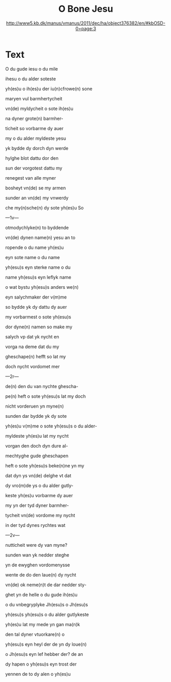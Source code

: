 #+TITLE: O Bone Jesu
#+AUTHOR: http://www5.kb.dk/manus/vmanus/2011/dec/ha/object376382/en/#kbOSD-0=page:3

* Text
O du gude iesu o du mile

ihesu o du alder soteste

yh(es)u o ih(es)u der iu(n)cfrowe(n) sone

maryen vul barmhertycheit

vn(de) myldycheit o sote ih(es)u

na dyner grote(n) barmher-

ticheit so vorbarme dy auer

my o du alder myldeste yesu

yk bydde dy dorch dyn werde

hylghe blot dattu dor den

sun der vorgotest dattu my

renegest van alle myner

bosheyt vn(de) se my armen 

sunder an vn(de) my vnwerdy

che my(n)sche(n) dy sote yh(es)u So

---1v---

otmodychlyke(n) to byddende

vn(de) dynen name(n) yesu an to

ropende o du name yh(es)u

eyn sote name o du name

yh(esu)s eyn sterke name o du

name yh(esu)s eyn leflyk name

o wat bystu yh(esu)s anders we(n)

eyn salychmaker der v(m)me

so bydde yk dy dattu dy auer

my vorbarmest o sote yh(esu)s 

dor dyne(n) namen so make my

salych vp dat yk nycht en 

vorga na deme dat du my 

gheschape(n) hefft so lat my

doch nycht vordomet mer

---2r---

de(n) den du van nychte ghescha-

pe(n) heft o sote yh(esu)s lat my doch

nicht vorderuen yn myne(n)

sunden dar bydde yk dy sote

yh(es)u v(m)me o sote yh(esu)s o du alder-

myldeste yh(es)u lat my nycht 

vorgan den doch dyn dure al-

mechtyghe gude gheschapen

heft o sote yh(esu)s beke(n)ne yn my

dat dyn ys vn(de) delghe vt dat

dy vro(m)de ys o du alder gutly-

keste yh(es)u vorbarme dy auer

my yn der tyd dyner barmher-

tycheit vn(de) vordome my nycht

in der tyd dynes rychtes wat

---2v---

nutticheit were dy van myne?

sunden wan yk nedder steghe

yn de ewyghen vordomenysse

wente de do den laue(n) dy nycht

vn(de) ok neme(n)t de dar nedder sty-

ghet yn de helle o du gude ih(es)u

o du vnbegryplyke Jh(esu)s o Jh(esu)s

yh(esu)s yh(esu)s o du alder gutlykeste

yh(es)u lat my mede yn gan ma(n)k 

den tal dyner vtuorkare(n) o

yh(esu)s eyn heyl der de yn dy loue(n)

o Jh(esu)s eyn lef hebber der? de an

dy hapen o yh(esu)s eyn trost der

yennen de to dy alen o yh(es)u
